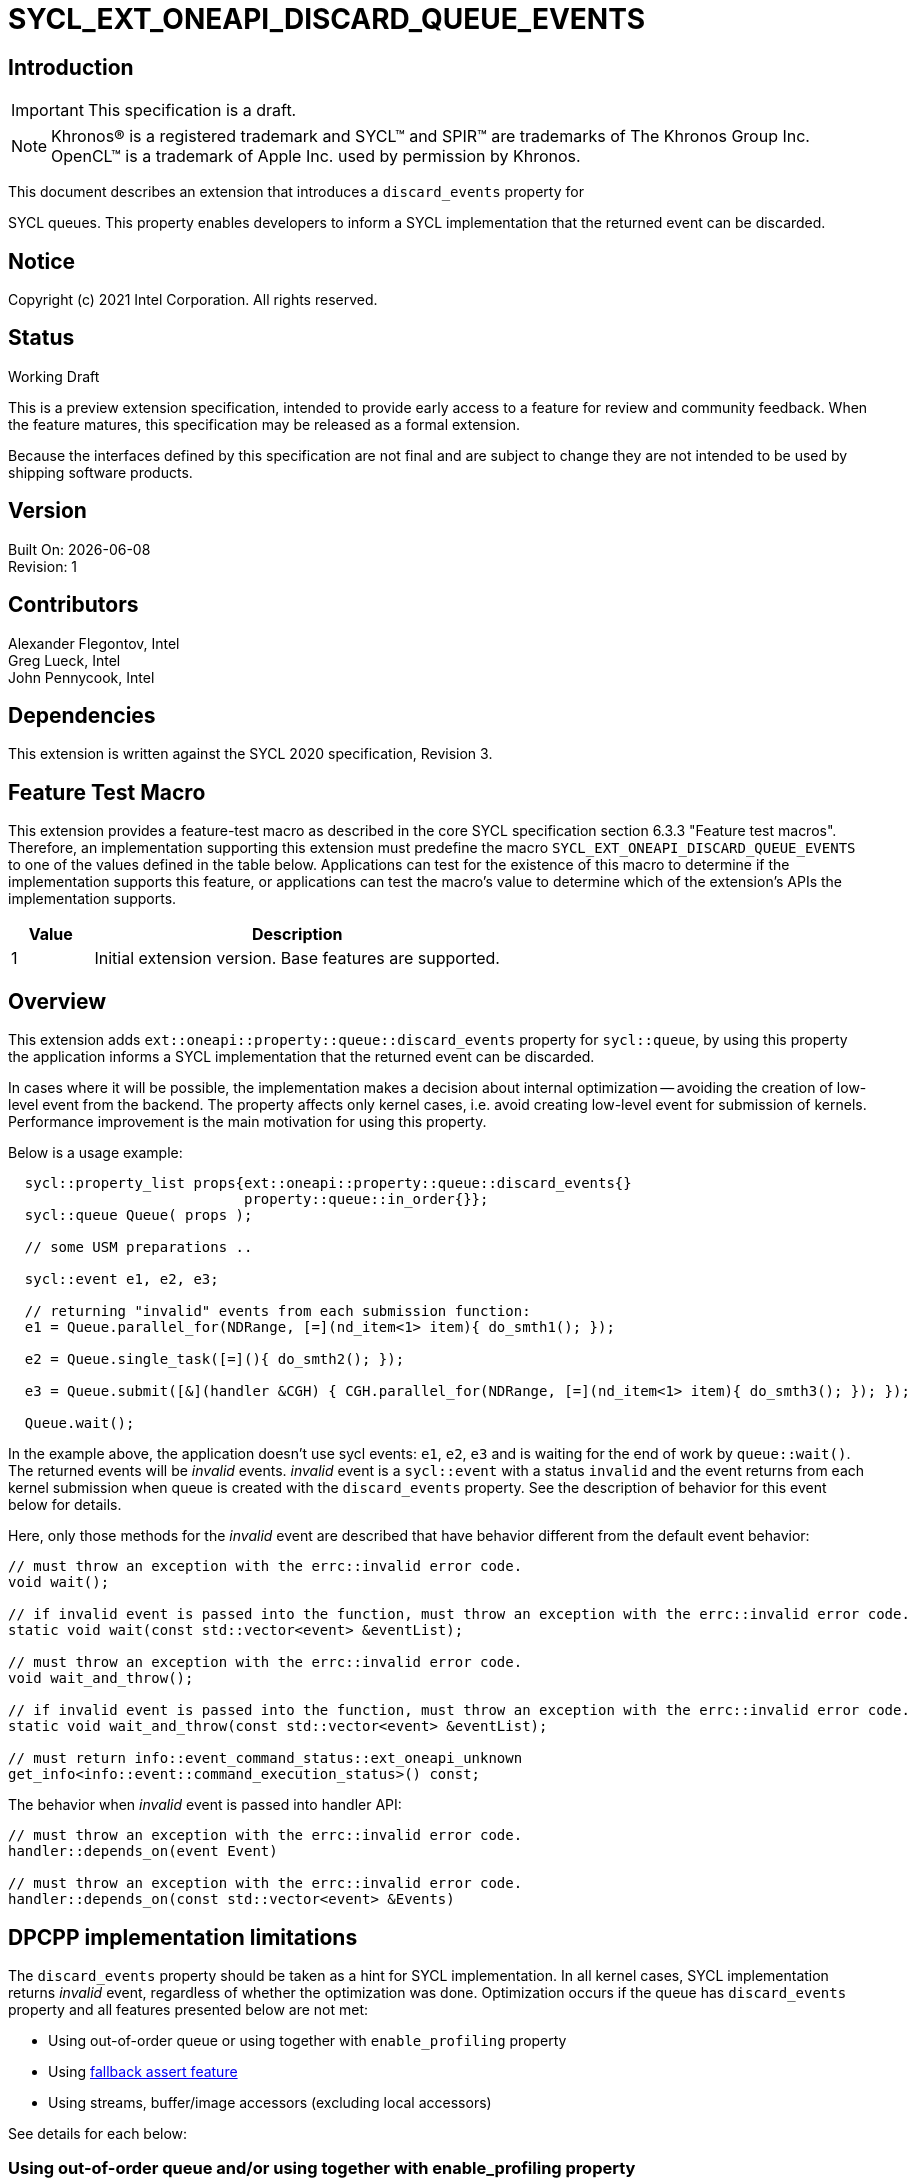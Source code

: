 = SYCL_EXT_ONEAPI_DISCARD_QUEUE_EVENTS
:source-highlighter: coderay
:coderay-linenums-mode: table

// This section needs to be after the document title.
:doctype: book
:toc2:
:toc: left
:encoding: utf-8
:lang: en

:blank: pass:[ +]

// Set the default source code type in this document to C++,
// for syntax highlighting purposes.  This is needed because
// docbook uses c++ and html5 uses cpp.
:language: {basebackend@docbook:c++:cpp}

// This is necessary for asciidoc, but not for asciidoctor
:cpp: C++

== Introduction

IMPORTANT: This specification is a draft.

NOTE: Khronos(R) is a registered trademark and SYCL(TM) and SPIR(TM) are
trademarks of The Khronos Group Inc.  OpenCL(TM) is a trademark of Apple Inc.
used by permission by Khronos.

This document describes an extension that introduces a `discard_events` property for

SYCL queues.  This property enables developers to inform a SYCL implementation that
the returned event can be discarded.

== Notice

Copyright (c) 2021 Intel Corporation. All rights reserved.

== Status

Working Draft

This is a preview extension specification, intended to provide early access to
a feature for review and community feedback. When the feature matures, this
specification may be released as a formal extension.

Because the interfaces defined by this specification are not final and are
subject to change they are not intended to be used by shipping software
products.

== Version

Built On: {docdate} +
Revision: 1

== Contributors

Alexander Flegontov, Intel  +
Greg Lueck, Intel  +
John Pennycook, Intel

== Dependencies

This extension is written against the SYCL 2020 specification, Revision 3.

== Feature Test Macro

This extension provides a feature-test macro as described in the core SYCL
specification section 6.3.3 "Feature test macros".  Therefore, an
implementation supporting this extension must predefine the macro
`SYCL_EXT_ONEAPI_DISCARD_QUEUE_EVENTS` to one of the values defined in the table below.
Applications can test for the existence of this macro to determine if the
implementation supports this feature, or applications can test the macro's
value to determine which of the extension's APIs the implementation supports.

[%header,cols="1,5"]
|===
|Value |Description
|1     |Initial extension version.  Base features are supported.
|===

== Overview

This extension adds `ext::oneapi::property::queue::discard_events` property for `sycl::queue`,
by using this property the application informs a SYCL implementation that the returned event can be discarded.

In cases where it will be possible, the implementation makes a decision about internal optimization -- avoiding
the creation of low-level event from the backend. The property affects only kernel cases,
i.e. avoid creating low-level event for submission of kernels.
Performance improvement is the main motivation for using this property.

Below is a usage example:
[source,c++]
----
  sycl::property_list props{ext::oneapi::property::queue::discard_events{}
                            property::queue::in_order{}};
  sycl::queue Queue( props );

  // some USM preparations ..

  sycl::event e1, e2, e3;

  // returning "invalid" events from each submission function:
  e1 = Queue.parallel_for(NDRange, [=](nd_item<1> item){ do_smth1(); });

  e2 = Queue.single_task([=](){ do_smth2(); });

  e3 = Queue.submit([&](handler &CGH) { CGH.parallel_for(NDRange, [=](nd_item<1> item){ do_smth3(); }); });

  Queue.wait();
----

In the example above, the application doesn't use sycl events: `e1`, `e2`, `e3`
and is waiting for the end of work by `queue::wait()`. The returned events will be
_invalid_ events. _invalid_ event is a `sycl::event` with a status `invalid` and the event returns from each kernel
submission when queue is created with the `discard_events` property.
See the description of behavior for this event below for details.

Here, only those methods for the _invalid_ event are described that have behavior different from the default event behavior:
[source,c++]
----
// must throw an exception with the errc::invalid error code.
void wait();

// if invalid event is passed into the function, must throw an exception with the errc::invalid error code.
static void wait(const std::vector<event> &eventList);

// must throw an exception with the errc::invalid error code.
void wait_and_throw();

// if invalid event is passed into the function, must throw an exception with the errc::invalid error code.
static void wait_and_throw(const std::vector<event> &eventList);

// must return info::event_command_status::ext_oneapi_unknown
get_info<info::event::command_execution_status>() const;
----

The behavior when _invalid_ event is passed into handler API:
[source,c++]
----
// must throw an exception with the errc::invalid error code.
handler::depends_on(event Event)

// must throw an exception with the errc::invalid error code.
handler::depends_on(const std::vector<event> &Events)
----

== DPCPP implementation limitations

The `discard_events` property should be taken as a hint for SYCL implementation.
In all kernel cases, SYCL implementation returns _invalid_ event, regardless of whether the optimization was done.
Optimization occurs if the queue has `discard_events` property and all features presented below are not met:

 - Using out-of-order queue or using together with `enable_profiling` property
 - Using https://github.com/intel/llvm/blob/sycl/sycl/doc/extensions/Assert/SYCL_ONEAPI_ASSERT.asciidoc[fallback assert feature]
 - Using streams, buffer/image accessors (excluding local accessors)


See details for each below:

=== Using out-of-order queue and/or using together with enable_profiling property

No optimization if a queue is created with the `discard_events` property and
the property list includes the `enable_profiling` property or does not include `in_order` property.

=== Using fallback assert feature

No optimization if the application calls the `assert` macro from a command that is submitted to the queue unless
the device has native support for assertions (as specified by `aspect::ext_oneapi_native_assert`).

=== Using streams, buffer/image accessors (excluding local accessors)

No optimization if a kernel that uses stream objects, buffer or image accessors is submitted to a queue created with
the `discard_events` property. But using local accessors does not affect optimization.

== Issues

None.

== Revision History

[cols="5,15,15,70"]
[grid="rows"]
[options="header"]
|========================================
|Rev|Date|Author|Changes
|1|2021-11-09|Alexander Flegontov |*Initial public working draft*
|========================================
